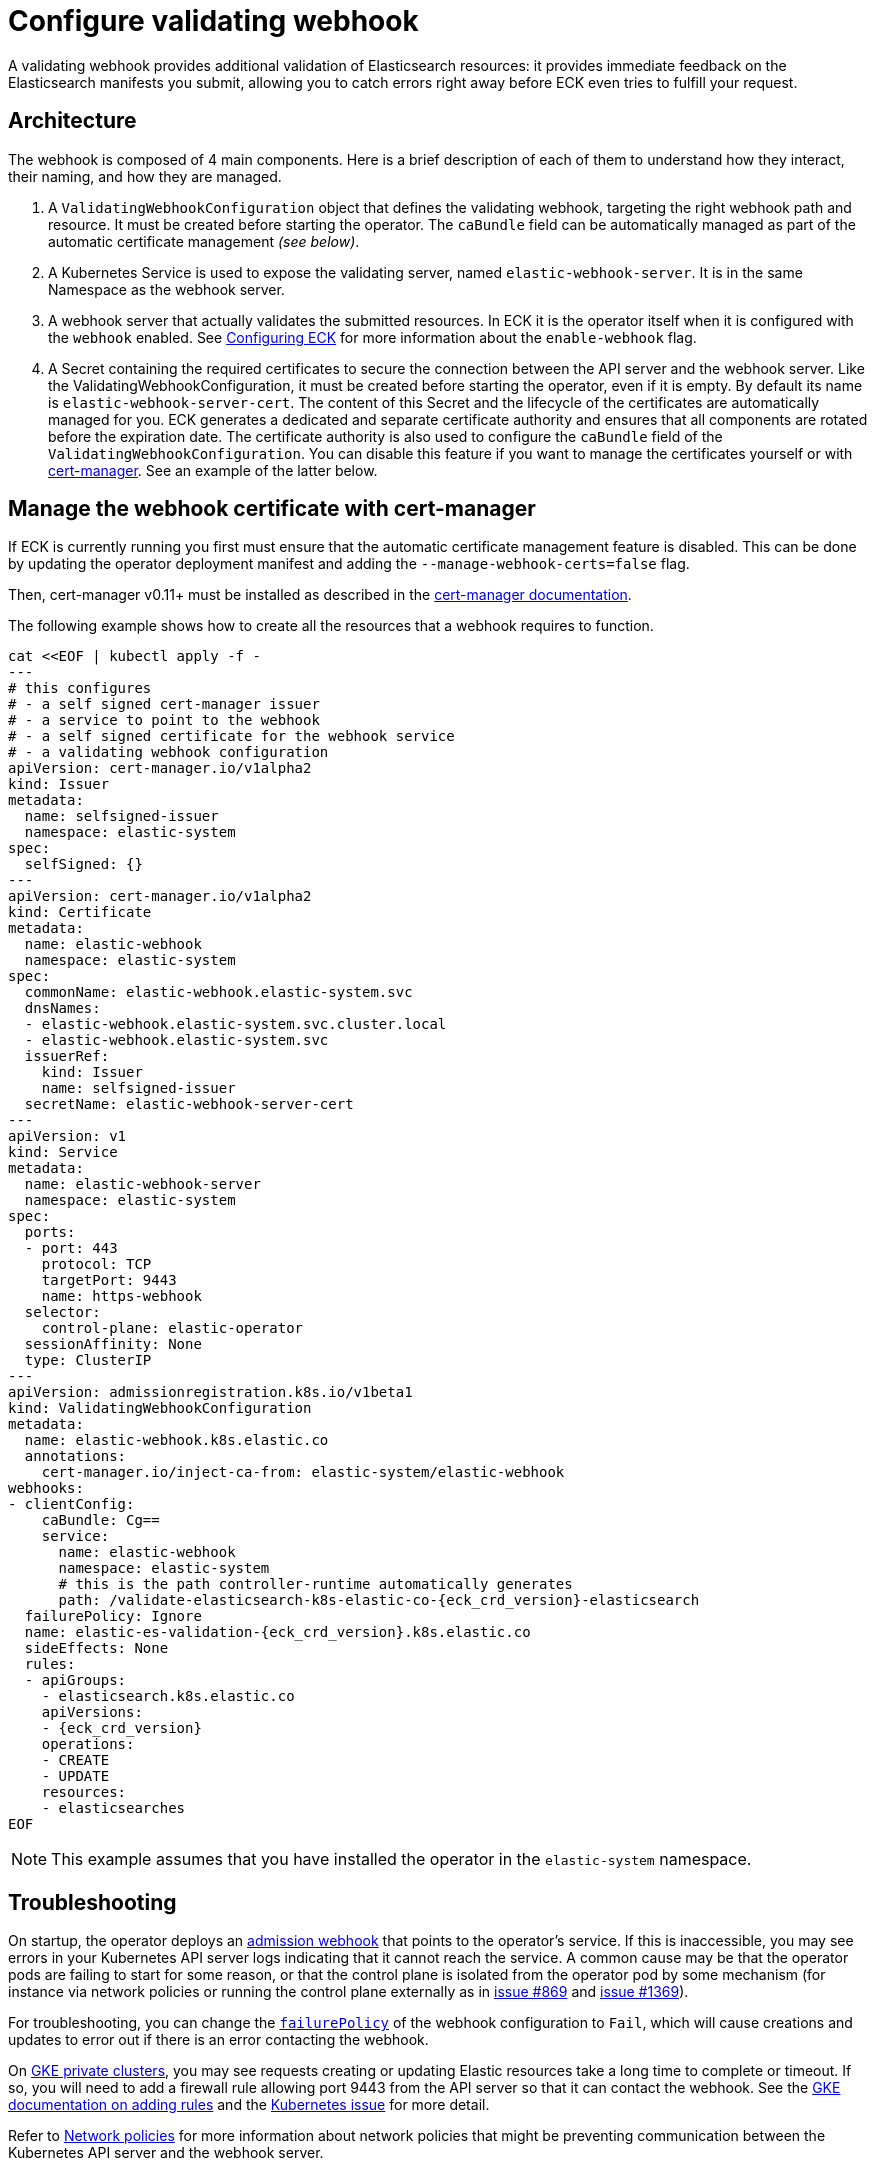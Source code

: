:page_id: webhook
[id="{p}-{page_id}"]
= Configure validating webhook

A validating webhook provides additional validation of Elasticsearch resources: it provides immediate feedback on the Elasticsearch manifests you submit, allowing you to catch errors right away before ECK even tries to fulfill your request.

[float]
[id="{p}-webhook-architecture"]
== Architecture
The webhook is composed of 4 main components. Here is a brief description of each of them to understand how they interact, their naming, and how they are managed.

. A `ValidatingWebhookConfiguration` object that defines the validating webhook, targeting the right webhook path and resource. It must be created before starting the operator. The `caBundle` field can be automatically managed as part of the automatic certificate management _(see below)_.
. A Kubernetes Service is used to expose the validating server, named `elastic-webhook-server`. It is in the same Namespace as the webhook server.
. A webhook server that actually validates the submitted resources. In ECK it is the operator itself when it is configured with the `webhook` enabled. See <<{p}-operator-config,Configuring ECK>> for more information about the `enable-webhook` flag.
. A Secret containing the required certificates to secure the connection between the API server and the webhook server.
Like the ValidatingWebhookConfiguration, it must be created before starting the operator, even if it is empty. By default its name is `elastic-webhook-server-cert`.
The content of this Secret and the lifecycle of the certificates are automatically managed for you. ECK generates a dedicated and separate certificate authority and ensures that all components are rotated before the expiration date. The certificate authority is also used to configure the `caBundle` field of the `ValidatingWebhookConfiguration`. You can disable this feature if you want to manage the certificates yourself or with https://github.com/jetstack/cert-manager[cert-manager]. See an example of the latter below.


== Manage the webhook certificate with cert-manager

If ECK is currently running you first must ensure that the automatic certificate management feature is disabled. This can be done by updating the operator deployment manifest and adding the `--manage-webhook-certs=false` flag.

Then, cert-manager v0.11+ must be installed as described in the https://docs.cert-manager.io/en/latest/getting-started/install/[cert-manager documentation].

The following example shows how to create all the resources that a webhook requires to function.

[source,yaml,subs="attributes,+macros"]
----
cat $$<<$$EOF | kubectl apply -f -
---
# this configures
# - a self signed cert-manager issuer
# - a service to point to the webhook
# - a self signed certificate for the webhook service
# - a validating webhook configuration
apiVersion: cert-manager.io/v1alpha2
kind: Issuer
metadata:
  name: selfsigned-issuer
  namespace: elastic-system
spec:
  selfSigned: {}
---
apiVersion: cert-manager.io/v1alpha2
kind: Certificate
metadata:
  name: elastic-webhook
  namespace: elastic-system
spec:
  commonName: elastic-webhook.elastic-system.svc
  dnsNames:
  - elastic-webhook.elastic-system.svc.cluster.local
  - elastic-webhook.elastic-system.svc
  issuerRef:
    kind: Issuer
    name: selfsigned-issuer
  secretName: elastic-webhook-server-cert
---
apiVersion: v1
kind: Service
metadata:
  name: elastic-webhook-server
  namespace: elastic-system
spec:
  ports:
  - port: 443
    protocol: TCP
    targetPort: 9443
    name: https-webhook
  selector:
    control-plane: elastic-operator
  sessionAffinity: None
  type: ClusterIP
---
apiVersion: admissionregistration.k8s.io/v1beta1
kind: ValidatingWebhookConfiguration
metadata:
  name: elastic-webhook.k8s.elastic.co
  annotations:
    cert-manager.io/inject-ca-from: elastic-system/elastic-webhook
webhooks:
- clientConfig:
    caBundle: Cg==
    service:
      name: elastic-webhook
      namespace: elastic-system
      # this is the path controller-runtime automatically generates
      path: /validate-elasticsearch-k8s-elastic-co-{eck_crd_version}-elasticsearch
  failurePolicy: Ignore
  name: elastic-es-validation-{eck_crd_version}.k8s.elastic.co
  sideEffects: None
  rules:
  - apiGroups:
    - elasticsearch.k8s.elastic.co
    apiVersions:
    - {eck_crd_version}
    operations:
    - CREATE
    - UPDATE
    resources:
    - elasticsearches
EOF
----

NOTE: This example assumes that you have installed the operator in the `elastic-system` namespace.

[id="{p}-webhook-troubleshooting"]
== Troubleshooting

On startup, the operator deploys an https://kubernetes.io/docs/reference/access-authn-authz/extensible-admission-controllers/[admission webhook] that points to the operator's service. If this is inaccessible, you may see errors in your Kubernetes API server logs indicating that it cannot reach the service. A common cause may be that the operator pods are failing to start for some reason, or that the control plane is isolated from the operator pod by some mechanism (for instance via network policies or running the control plane externally as in https://github.com/elastic/cloud-on-k8s/issues/896#issuecomment-507224945[issue #869] and https://github.com/elastic/cloud-on-k8s/issues/1369[issue #1369]).

For troubleshooting, you can change the https://kubernetes.io/docs/reference/access-authn-authz/extensible-admission-controllers/#failure-policy[`failurePolicy`] of the webhook configuration to `Fail`, which will cause creations and updates to error out if there is an error contacting the webhook.

On link:https://cloud.google.com/kubernetes-engine/docs/concepts/private-cluster-concept[GKE private clusters], you may see requests creating or updating Elastic resources take a long time to complete or timeout. If so, you will need to add a firewall rule allowing port 9443 from the API server so that it can contact the webhook. See the link:https://cloud.google.com/kubernetes-engine/docs/how-to/private-clusters#add_firewall_rules[GKE documentation on adding rules] and the link:https://github.com/kubernetes/kubernetes/issues/79739[Kubernetes issue] for more detail.

Refer to <<{p}-webhook-network-policies>> for more information about network policies that might be preventing communication between the Kubernetes API server and the webhook server.

[float]
=== Validation failures
If the validation webhook is preventing you from making changes due to the unknown fields validation like below, you can force the webhook to ignore it by removing the`kubectl.kubernetes.io/last-applied-configuration` annotation from your resource.

```
admission webhook "elastic-es-validation-v1.k8s.elastic.co" denied the request: Elasticsearch.elasticsearch.k8s.elastic.co "quickstart" is invalid: some-misspelled-field: Invalid value: "some-misspelled-field": some-misspelled-field field found in the kubectl.kubernetes.io/last-applied-configuration annotation is unknown
```

[id="{p}-webhook-network-policies"]
== Network policies

Webhooks require network connectivity between the Kubernetes API server and the operator. If the creation of an Elasticsearch resource times out with an error message similar to the following, then the Kubernetes API server might be unable to connect to the webhook to validate the manifest.

....
Error from server (Timeout): error when creating "elasticsearch.yaml": Timeout: request did not complete within requested timeout 30s
....

If you encounter the above error, try re-running the command with a higher request timeout as follows:

[source,sh,subs="attributes"]
----
kubectl --request-timeout=1m apply -f elasticsearch.yaml
----

As the default link:https://kubernetes.io/docs/reference/access-authn-authz/extensible-admission-controllers/#failure-policy[`failurePolicy`] of the webhook is `Ignore`, the above command should succeed after about 30 seconds. This is an indication that the API server cannot contact the webhook server and has foregone validation when creating the resource. One possible reason for this is that a link:https://kubernetes.io/docs/concepts/services-networking/network-policies/[network policy] might be blocking any incoming requests to the webhook server. Consult your system administrator to determine whether that is the case and create an appropriate policy to allow communication between the Kubernetes API server and the webhook server. For example, the following network policy simply opens up the webhook port to the world:


[source,yaml,subs="attributes"]
----
kind: NetworkPolicy
apiVersion: networking.k8s.io/v1
metadata:
  name: allow-webhook-access-from-any
  namespace: elastic-system
spec:
  podSelector:
    matchLabels:
      control-plane: elastic-operator
  ingress:
  - from: []
    ports:
      - port: 9443
----

You may want to restrict webhook access to just the Kubernetes API server. Currently this requires knowing the IP address of the API server -- which can be obtained through the command:

[source,sh,subs="attributes"]
----
kubectl cluster-info | grep master
----

Assuming that the API server IP address is `10.1.0.1`, the following policy restricts webhook access to just the API server.

[source,yaml,subs="attributes"]
----
kind: NetworkPolicy
apiVersion: networking.k8s.io/v1
metadata:
  name: allow-webhook-access-from-apiserver
  namespace: elastic-system
spec:
  podSelector:
    matchLabels:
      control-plane: elastic-operator
  ingress:
  - from:
      - ipBlock:
          cidr: 10.1.0.1/32
    ports:
      - port: 9443
----

[id="{p}-disable-webhook"]
== Disable the webhook

To disable the webhook, set the <<{p}-operator-config, `enable-webhook`>> operator configuration flag to `false` and remove the `ValidatingWebhookConfiguration` named `elastic-webhook.k8s.elastic.co`:

[source,sh]
----
kubectl delete validatingwebhookconfigurations.admissionregistration.k8s.io elastic-webhook.k8s.elastic.co
----
